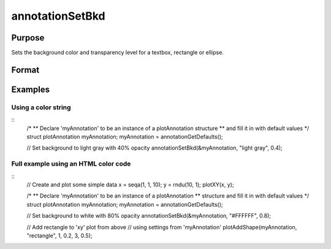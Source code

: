 
annotationSetBkd
==============================================

Purpose
----------------
Sets the background color and transparency level for a textbox, rectangle or ellipse.

Format
----------------
.. function:: annotationSetBkd(&myAnnotation, color, transparency)

    :param &myAnnotation: 
    :type &myAnnotation: A pointer to an instance of a :class:`plotAnnotation` structure.

    :param color: color name or hex HTML color code.
    :type color: string

    :param transparency: transparency percentage. Valid range is between 0 and 1.
    :type transparency: scalar

Examples
----------------

Using a color string
++++++++++++++++++++

::
    /*
    ** Declare 'myAnnotation' to be an instance of a plotAnnotation structure
    ** and fill it in with default values
    */
    struct plotAnnotation myAnnotation;
    myAnnotation = annotationGetDefaults();
    
    // Set background to light gray with 40% opacity
    annotationSetBkd(&myAnnotation, "light gray", 0.4);


Full example using an HTML color code
+++++++++++++++++++++++++++++++++++++

::
    // Create and plot some simple data
    x = seqa(1, 1, 10);
    y = rndu(10, 1);
    plotXY(x, y);
    
    /*
    ** Declare 'myAnnotation' to be an instance of a plotAnnotation
    ** structure and fill it in with default values
    */
    struct plotAnnotation myAnnotation;
    myAnnotation = annotationGetDefaults();
    
    // Set background to white with 80% opacity
    annotationSetBkd(&myAnnotation, "#FFFFFF", 0.8);
    
    // Add rectangle to 'xy' plot from above
    // using settings from 'myAnnotation'
    plotAddShape(myAnnotation, "rectangle", 1, 0.2, 3, 0.5);

.. seealso:: Functions :func:`plotAddTextbox`, :func:`plotAddShape`, :func:`annotationGetDefaults`

